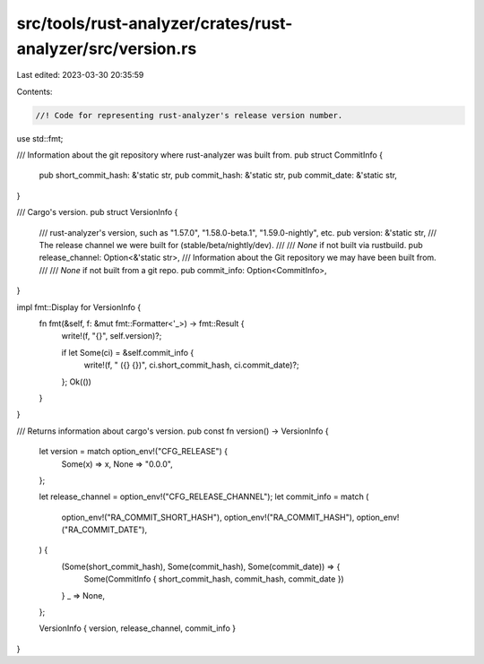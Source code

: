 src/tools/rust-analyzer/crates/rust-analyzer/src/version.rs
===========================================================

Last edited: 2023-03-30 20:35:59

Contents:

.. code-block:: rs

    //! Code for representing rust-analyzer's release version number.

use std::fmt;

/// Information about the git repository where rust-analyzer was built from.
pub struct CommitInfo {
    pub short_commit_hash: &'static str,
    pub commit_hash: &'static str,
    pub commit_date: &'static str,
}

/// Cargo's version.
pub struct VersionInfo {
    /// rust-analyzer's version, such as "1.57.0", "1.58.0-beta.1", "1.59.0-nightly", etc.
    pub version: &'static str,
    /// The release channel we were built for (stable/beta/nightly/dev).
    ///
    /// `None` if not built via rustbuild.
    pub release_channel: Option<&'static str>,
    /// Information about the Git repository we may have been built from.
    ///
    /// `None` if not built from a git repo.
    pub commit_info: Option<CommitInfo>,
}

impl fmt::Display for VersionInfo {
    fn fmt(&self, f: &mut fmt::Formatter<'_>) -> fmt::Result {
        write!(f, "{}", self.version)?;

        if let Some(ci) = &self.commit_info {
            write!(f, " ({} {})", ci.short_commit_hash, ci.commit_date)?;
        };
        Ok(())
    }
}

/// Returns information about cargo's version.
pub const fn version() -> VersionInfo {
    let version = match option_env!("CFG_RELEASE") {
        Some(x) => x,
        None => "0.0.0",
    };

    let release_channel = option_env!("CFG_RELEASE_CHANNEL");
    let commit_info = match (
        option_env!("RA_COMMIT_SHORT_HASH"),
        option_env!("RA_COMMIT_HASH"),
        option_env!("RA_COMMIT_DATE"),
    ) {
        (Some(short_commit_hash), Some(commit_hash), Some(commit_date)) => {
            Some(CommitInfo { short_commit_hash, commit_hash, commit_date })
        }
        _ => None,
    };

    VersionInfo { version, release_channel, commit_info }
}


